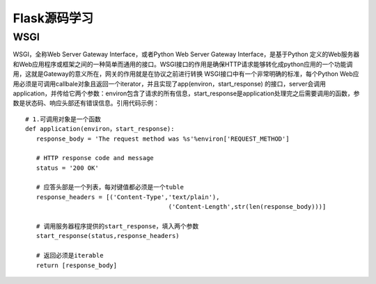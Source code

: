 ========================
Flask源码学习
========================

WSGI
--------

WSGI，全称Web Server Gateway Interface，或者Python Web Server Gateway Interface，是基于Python 定义的Web服务器和Web应用程序或框架之间的一种简单而通用的接口。WSGI接口的作用是确保HTTP请求能够转化成python应用的一个功能调用，这就是Gateway的意义所在，网关的作用就是在协议之前进行转换
WSGI接口中有一个非常明确的标准，每个Python Web应用必须是可调用callbale对象且返回一个iterator，并且实现了app(environ，start_response) 的接口，server会调用application，并传给它两个参数：environ包含了请求的所有信息，start_response是application处理完之后需要调用的函数，参数是状态码、响应头部还有错误信息。引用代码示例：

::
 
 # 1.可调用对象是一个函数
 def application(environ，start_response):
    response_body = 'The request method was %s'%environ['REQUEST_METHOD']

    # HTTP response code and message
    status = '200 OK'

    # 应答头部是一个列表，每对键值都必须是一个tuble
    response_headers = [('Content-Type','text/plain'),
                                        ('Content-Length',str(len(response_body)))]

    # 调用服务器程序提供的start_response，填入两个参数
    start_response(status,response_headers)

    # 返回必须是iterable
    return [response_body]


